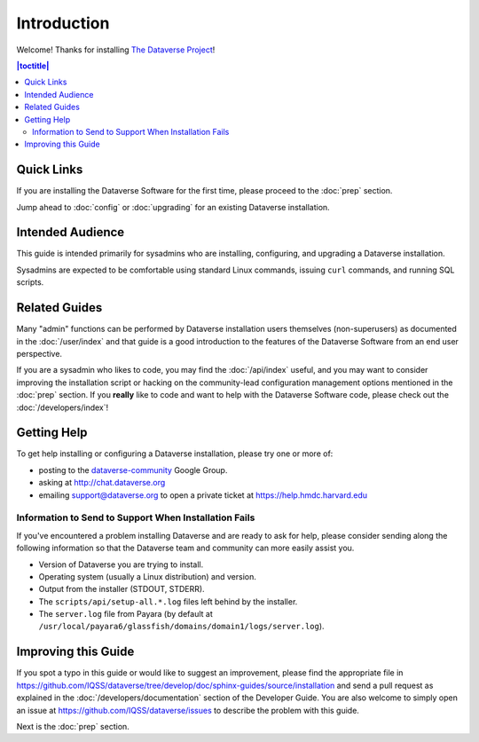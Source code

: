============
Introduction
============

Welcome! Thanks for installing `The Dataverse Project <http://dataverse.org>`_!

.. contents:: |toctitle|
	:local:

Quick Links
-----------

If you are installing the Dataverse Software for the first time, please proceed to the :doc:`prep` section.

Jump ahead to :doc:`config` or :doc:`upgrading` for an existing Dataverse installation.

Intended Audience
-----------------

This guide is intended primarily for sysadmins who are installing, configuring, and upgrading a Dataverse installation. 

Sysadmins are expected to be comfortable using standard Linux commands, issuing ``curl`` commands, and running SQL scripts.

Related Guides
--------------

Many "admin" functions can be performed by Dataverse installation users themselves (non-superusers) as documented in the :doc:`/user/index` and that guide is a good introduction to the features of the Dataverse Software from an end user perspective.

If you are a sysadmin who likes to code, you may find the :doc:`/api/index` useful, and you may want to consider improving the installation script or hacking on the community-lead configuration management options mentioned in the :doc:`prep` section. If you **really** like to code and want to help with the Dataverse Software code, please check out the :doc:`/developers/index`!

.. _support:

Getting Help
------------

To get help installing or configuring a Dataverse installation, please try one or more of:

- posting to the `dataverse-community <https://groups.google.com/forum/#!forum/dataverse-community>`_ Google Group.
- asking at http://chat.dataverse.org
- emailing support@dataverse.org to open a private ticket at https://help.hmdc.harvard.edu

Information to Send to Support When Installation Fails
^^^^^^^^^^^^^^^^^^^^^^^^^^^^^^^^^^^^^^^^^^^^^^^^^^^^^^

If you've encountered a problem installing Dataverse and are ready to ask for help, please consider sending along the following information so that the Dataverse team and community can more easily assist you.

- Version of Dataverse you are trying to install.
- Operating system (usually a Linux distribution) and version.
- Output from the installer (STDOUT, STDERR).
- The ``scripts/api/setup-all.*.log`` files left behind by the installer.
- The ``server.log`` file from Payara (by default at ``/usr/local/payara6/glassfish/domains/domain1/logs/server.log``).

Improving this Guide
--------------------

If you spot a typo in this guide or would like to suggest an improvement, please find the appropriate file in https://github.com/IQSS/dataverse/tree/develop/doc/sphinx-guides/source/installation and send a pull request as explained in the :doc:`/developers/documentation` section of the Developer Guide. You are also welcome to simply open an issue at https://github.com/IQSS/dataverse/issues to describe the problem with this guide.

Next is the :doc:`prep` section.
